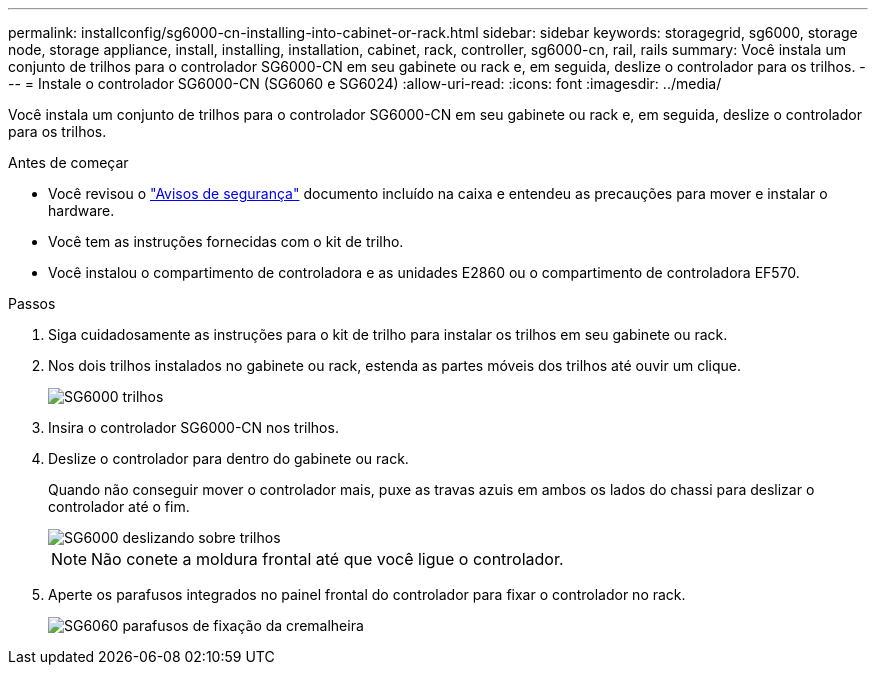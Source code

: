 ---
permalink: installconfig/sg6000-cn-installing-into-cabinet-or-rack.html 
sidebar: sidebar 
keywords: storagegrid, sg6000, storage node, storage appliance, install, installing, installation, cabinet, rack, controller, sg6000-cn, rail, rails 
summary: Você instala um conjunto de trilhos para o controlador SG6000-CN em seu gabinete ou rack e, em seguida, deslize o controlador para os trilhos. 
---
= Instale o controlador SG6000-CN (SG6060 e SG6024)
:allow-uri-read: 
:icons: font
:imagesdir: ../media/


[role="lead"]
Você instala um conjunto de trilhos para o controlador SG6000-CN em seu gabinete ou rack e, em seguida, deslize o controlador para os trilhos.

.Antes de começar
* Você revisou o https://library.netapp.com/ecm/ecm_download_file/ECMP12475945["Avisos de segurança"^] documento incluído na caixa e entendeu as precauções para mover e instalar o hardware.
* Você tem as instruções fornecidas com o kit de trilho.
* Você instalou o compartimento de controladora e as unidades E2860 ou o compartimento de controladora EF570.


.Passos
. Siga cuidadosamente as instruções para o kit de trilho para instalar os trilhos em seu gabinete ou rack.
. Nos dois trilhos instalados no gabinete ou rack, estenda as partes móveis dos trilhos até ouvir um clique.
+
image::../media/rails_extended_out.gif[SG6000 trilhos]

. Insira o controlador SG6000-CN nos trilhos.
. Deslize o controlador para dentro do gabinete ou rack.
+
Quando não conseguir mover o controlador mais, puxe as travas azuis em ambos os lados do chassi para deslizar o controlador até o fim.

+
image::../media/sg6000_cn_rails_blue_button.gif[SG6000 deslizando sobre trilhos]

+

NOTE: Não conete a moldura frontal até que você ligue o controlador.

. Aperte os parafusos integrados no painel frontal do controlador para fixar o controlador no rack.
+
image::../media/sg6060_rack_retaining_screws.png[SG6060 parafusos de fixação da cremalheira]


